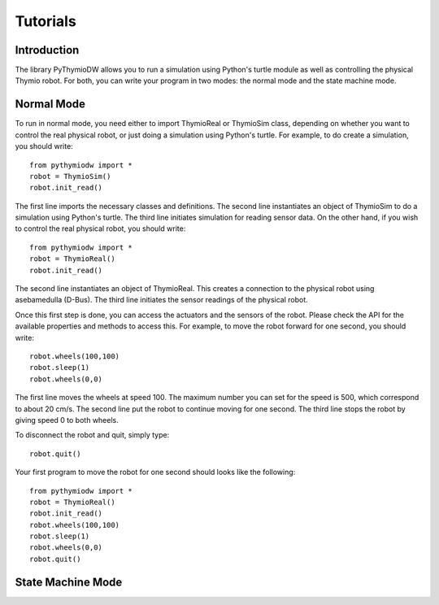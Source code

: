 ================
Tutorials
================

------------
Introduction
------------

The library PyThymioDW allows you to run a simulation using Python's turtle module as well as controlling the physical Thymio robot. For both, you can write your program in two modes: the normal mode and the state machine mode.

-----------
Normal Mode
-----------
To run in normal mode, you need either to import ThymioReal or ThymioSim class, depending on whether you want to control the real physical robot, or just doing a simulation using Python's turtle. For example, to do create a simulation, you should write::

	from pythymiodw import *
	robot = ThymioSim()
	robot.init_read()

The first line imports the necessary classes and definitions. The second line instantiates an object of ThymioSim to do a simulation using Python's turtle. The third line initiates simulation for reading sensor data. On the other hand, if you wish to control the real physical robot, you should write::

	from pythymiodw import *
	robot = ThymioReal()
	robot.init_read()

The second line instantiates an object of ThymioReal. This creates a connection to the physical robot using asebamedulla (D-Bus). The third line initiates the sensor readings of the physical robot.

Once this first step is done, you can access the actuators and the sensors of the robot. Please check the API for the available properties and methods to access this. For example, to move the robot forward for one second, you should write::

	robot.wheels(100,100)
	robot.sleep(1)
	robot.wheels(0,0)

The first line moves the wheels at speed 100. The maximum number you can set for the speed is 500, which correspond to about 20 cm/s. The second line put the robot to continue moving for one second. The third line stops the robot by giving speed 0 to both wheels.

To disconnect the robot and quit, simply type::

	robot.quit()

Your first program to move the robot for one second should looks like the following::

	from pythymiodw import *
	robot = ThymioReal()
	robot.init_read()
	robot.wheels(100,100)
	robot.sleep(1)
	robot.wheels(0,0)
	robot.quit()

------------------
State Machine Mode
------------------
